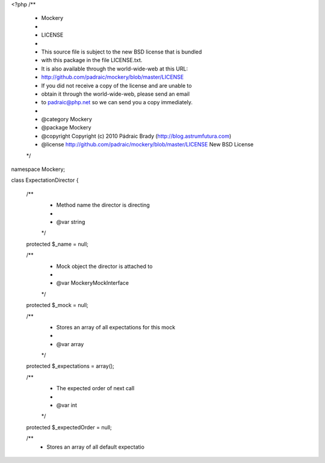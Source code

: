 <?php
/**
 * Mockery
 *
 * LICENSE
 *
 * This source file is subject to the new BSD license that is bundled
 * with this package in the file LICENSE.txt.
 * It is also available through the world-wide-web at this URL:
 * http://github.com/padraic/mockery/blob/master/LICENSE
 * If you did not receive a copy of the license and are unable to
 * obtain it through the world-wide-web, please send an email
 * to padraic@php.net so we can send you a copy immediately.
 *
 * @category   Mockery
 * @package    Mockery
 * @copyright  Copyright (c) 2010 Pádraic Brady (http://blog.astrumfutura.com)
 * @license    http://github.com/padraic/mockery/blob/master/LICENSE New BSD License
 */

namespace Mockery;

class ExpectationDirector
{
    /**
     * Method name the director is directing
     *
     * @var string
     */
    protected $_name = null;

    /**
     * Mock object the director is attached to
     *
     * @var \Mockery\MockInterface
     */
    protected $_mock = null;

    /**
     * Stores an array of all expectations for this mock
     *
     * @var array
     */
    protected $_expectations = array();

    /**
     * The expected order of next call
     *
     * @var int
     */
    protected $_expectedOrder = null;

    /**
     * Stores an array of all default expectatio